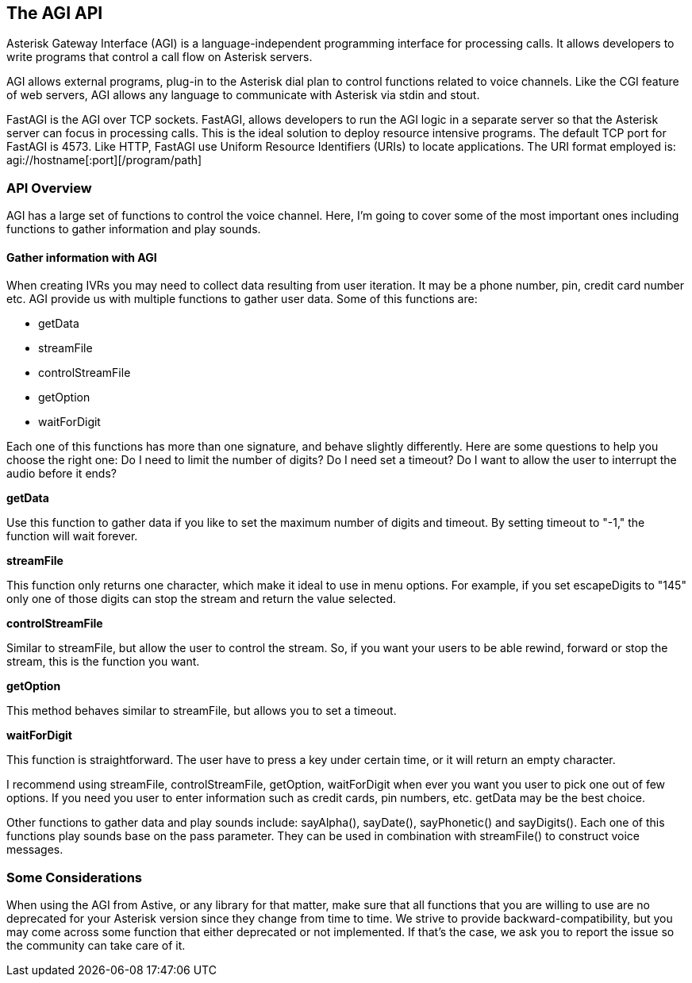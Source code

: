 The AGI API
-----------

Asterisk Gateway Interface (AGI) is a language-independent programming interface for processing calls. It allows developers to write programs that control a call flow on Asterisk servers.

AGI allows external programs, plug-in to the Asterisk dial plan to control functions related to voice channels. Like the CGI feature of web servers, AGI allows any language to communicate with Asterisk via stdin and stout.

FastAGI is the AGI over TCP sockets. FastAGI, allows developers to run the AGI logic in a separate server so that the Asterisk server can focus in processing calls. This is the ideal solution to deploy resource intensive programs. The default TCP port for FastAGI is 4573. Like HTTP, FastAGI use Uniform Resource Identifiers (URIs) to locate applications. The URI format employed is: +agi://hostname[:port][/program/path]+

API Overview
~~~~~~~~~~~~

AGI has a large set of functions to control the voice channel. Here, I'm going to cover some of the most important ones including functions to gather information and play sounds.

Gather information with AGI
^^^^^^^^^^^^^^^^^^^^^^^^^^^^

When creating IVRs you may need to collect data resulting from user iteration. It may be a phone number, pin, credit card number etc. AGI provide us with multiple functions to gather user data. Some of this functions are:

* getData
* streamFile
* controlStreamFile
* getOption
* waitForDigit

Each one of this functions has more than one signature, and behave slightly differently. Here are some questions to help you choose the right one: Do I need to limit the number of digits? Do I need set a timeout? Do I want to allow the user to interrupt the audio before it ends?

.*getData*

Use this function to gather data if you like to set the maximum number of digits and timeout. By setting timeout to "-1," the function will wait forever.

.*streamFile*

This function only returns one character, which make it ideal to use in menu options. For example, if you set escapeDigits to "145" only one of those digits can stop the stream and return the value selected.

.*controlStreamFile*

Similar to streamFile, but allow the user to control the stream. So, if you want your users to be able rewind, forward or stop the stream, this is the function you want.

.*getOption*

This method behaves similar to streamFile, but allows you to set a timeout.

.*waitForDigit*

This function is straightforward. The user have to press a key under certain time, or it will return an empty character.

I recommend using streamFile, controlStreamFile, getOption, waitForDigit when ever you want you user to pick one out of few options. If you need you user to enter information such as credit cards, pin numbers, etc.  getData may be the best choice.

Other functions to gather data and play sounds include: +sayAlpha()+, +sayDate()+, +sayPhonetic()+ and +sayDigits()+. Each one of this functions play sounds base on the pass parameter. They can be used in combination with +streamFile()+ to construct voice messages.

Some Considerations
~~~~~~~~~~~~~~~~~~~

When using the AGI from Astive, or any library for that matter, make sure that all functions that you are willing to use are no deprecated for your Asterisk version since they change from time to time. We strive to provide backward-compatibility, but you may come across some function that either deprecated or not implemented. If that's the case, we ask you to report the issue so the community can take care of it.
